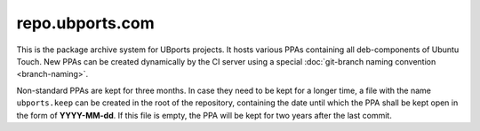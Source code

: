 repo.ubports.com
================

This is the package archive system for UBports projects. It hosts various PPAs containing all deb-components of Ubuntu Touch. New PPAs can be created dynamically by the CI server using a special :doc:`git-branch naming convention <branch-naming>`.

Non-standard PPAs are kept for three months. In case they need to be kept for a longer time, a file with the name ``ubports.keep`` can be created in the root of the repository, containing the date until which the PPA shall be kept open in the form of **YYYY-MM-dd**. If this file is empty, the PPA will be kept for two years after the last commit.
